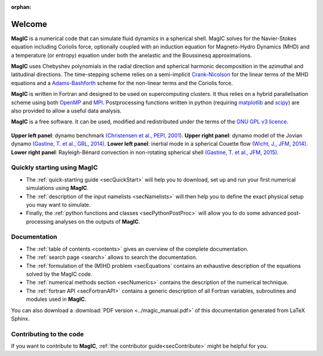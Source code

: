 .. role:: mybox

:orphan:

Welcome
#######

.. container:: mybox

     **MagIC** is a numerical code that can simulate fluid dynamics in a spherical
     shell. MagIC solves for the Navier-Stokes equation including Coriolis force,
     optionally coupled with an induction equation for Magneto-Hydro Dynamics (MHD)
     and a temperature (or entropy) equation under both the anelastic and the Boussinesq 
     approximations.
  

     **MagIC** uses Chebyshev polynomials in the radial direction and spherical
     harmonic decomposition in the azimuthal and latitudinal directions. The
     time-stepping scheme relies on a semi-implicit `Crank-Nicolson
     <https://en.wikipedia.org/wiki/Crank–Nicolson_method>`_ for the linear terms of
     the MHD equations and a `Adams-Bashforth
     <https://en.wikipedia.org/wiki/Linear_multistep_method>`_ scheme for the
     non-linear terms and the Coriolis force.
     
     
     **MagIC** is written in Fortran and designed to be used on supercomputing
     clusters.  It thus relies on a hybrid parallelisation scheme using both `OpenMP
     <http://openmp.org/wp/>`_ and `MPI <http://www.open-mpi.org/>`_. Postprocessing
     functions written in python (requiring `matplotlib <http://matplotlib.org/>`_
     and `scipy <http://www.scipy.org/>`_) are also provided to allow a useful data
     analysis.
     
     
     **MagIC** is a free software. It can be used, modified and redistributed under the 
     terms of the `GNU GPL v3 licence <http://www.gnu.org/licenses/gpl-3.0.en.html>`_.


.. figure:: figs/snapshots.png
   :width: 700px
   :align: center
   :alt: caption

   **Upper left panel**: dynamo benchmark `(Christensen et al., PEPI, 2001)
   <http://dx.doi.org/10.1016/S0031-9201(01)00275-8>`_. **Upper right panel**:
   dynamo model of the Jovian dynamo `(Gastine, T. et al., GRL, 2014)
   <http://dx.doi.org/10.1002/2014GL060814>`_. **Lower left panel**: inertial
   mode in a spherical Couette flow `(Wicht, J., JFM, 2014)
   <http://dx.doi.org/10.1017/jfm.2013.545>`_. **Lower right panel**:
   Rayleigh-Bénard convection in non-rotating spherical shell `(Gastine, T. et
   al., JFM, 2015) <http://dx.doi.org/10.1017/jfm.2015.401>`_.
    


Quickly starting using MagIC
============================

.. container:: mybox

   * The :ref:`quick-starting guide <secQuickStart>` will help you to download,
     set up and run your first numerical simulations using **MagIC**.
   
   * The :ref:`description of the input namelists <secNamelists>` will then help
     you to define the exact physical setup you may want to simulate.
   
   * Finally, the :ref:`python functions and classes <secPythonPostProc>` will
     allow you to do some advanced post-processing analyses on the outputs of **MagIC**.


Documentation
=============

.. container:: mybox

   * The :ref:`table of contents <contents>` gives an overview of the complete documentation.
   
   * The :ref:`search page <search>` allows to search the documentation.
   
   * The :ref:`formulation of the (M)HD problem <secEquations` contains an exhaustive
     description of the equations solved by the MagIC code.

   * The :ref:`numerical methods section <secNumerics>` contains the description of the
     numerical technique.

   * The :ref:`fortran API <secFortranAPI>` contains a generic description of all
     Fortran variables, subroutines and modules used in **MagIC**.
   
   You can also download a :download:`PDF version <../magic_manual.pdf>` of this
   documentation generated from LaTeX Sphinx.

Contributing to the code
========================

.. container:: mybox

   If you want to contribute to **MagIC**, :ref:`the contributor
   guide<secContribute>` might be helpful for you.
